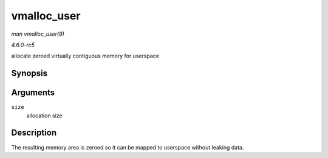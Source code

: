 .. -*- coding: utf-8; mode: rst -*-

.. _API-vmalloc-user:

============
vmalloc_user
============

*man vmalloc_user(9)*

*4.6.0-rc5*

allocate zeroed virtually contiguous memory for userspace


Synopsis
========

.. c:function:: void * vmalloc_user( unsigned long size )

Arguments
=========

``size``
    allocation size


Description
===========

The resulting memory area is zeroed so it can be mapped to userspace
without leaking data.


.. ------------------------------------------------------------------------------
.. This file was automatically converted from DocBook-XML with the dbxml
.. library (https://github.com/return42/sphkerneldoc). The origin XML comes
.. from the linux kernel, refer to:
..
.. * https://github.com/torvalds/linux/tree/master/Documentation/DocBook
.. ------------------------------------------------------------------------------
